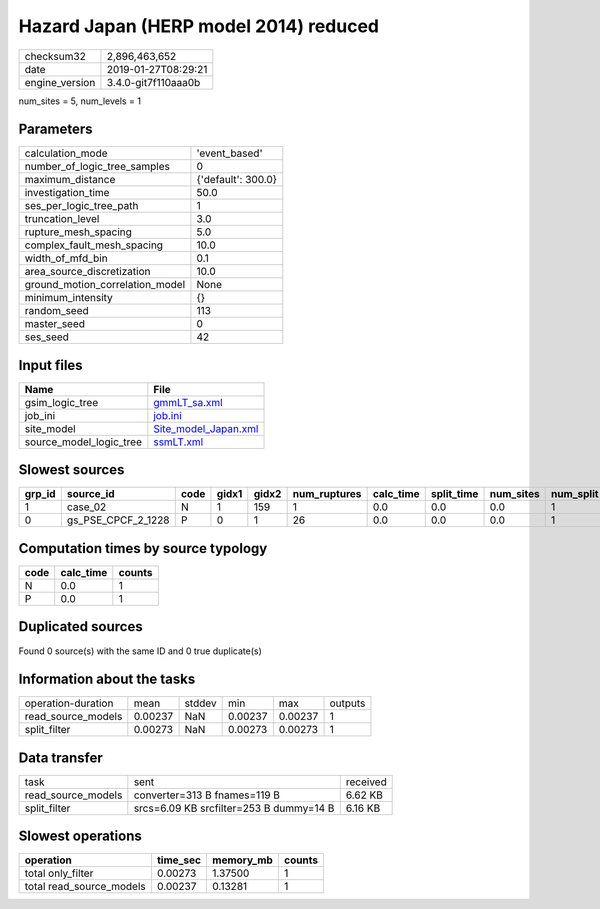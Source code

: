 Hazard Japan (HERP model 2014) reduced
======================================

============== ===================
checksum32     2,896,463,652      
date           2019-01-27T08:29:21
engine_version 3.4.0-git7f110aaa0b
============== ===================

num_sites = 5, num_levels = 1

Parameters
----------
=============================== ==================
calculation_mode                'event_based'     
number_of_logic_tree_samples    0                 
maximum_distance                {'default': 300.0}
investigation_time              50.0              
ses_per_logic_tree_path         1                 
truncation_level                3.0               
rupture_mesh_spacing            5.0               
complex_fault_mesh_spacing      10.0              
width_of_mfd_bin                0.1               
area_source_discretization      10.0              
ground_motion_correlation_model None              
minimum_intensity               {}                
random_seed                     113               
master_seed                     0                 
ses_seed                        42                
=============================== ==================

Input files
-----------
======================= ==============================================
Name                    File                                          
======================= ==============================================
gsim_logic_tree         `gmmLT_sa.xml <gmmLT_sa.xml>`_                
job_ini                 `job.ini <job.ini>`_                          
site_model              `Site_model_Japan.xml <Site_model_Japan.xml>`_
source_model_logic_tree `ssmLT.xml <ssmLT.xml>`_                      
======================= ==============================================

Slowest sources
---------------
====== ================== ==== ===== ===== ============ ========= ========== ========= ========= ======
grp_id source_id          code gidx1 gidx2 num_ruptures calc_time split_time num_sites num_split weight
====== ================== ==== ===== ===== ============ ========= ========== ========= ========= ======
1      case_02            N    1     159   1            0.0       0.0        0.0       1         0.0   
0      gs_PSE_CPCF_2_1228 P    0     1     26           0.0       0.0        0.0       1         0.0   
====== ================== ==== ===== ===== ============ ========= ========== ========= ========= ======

Computation times by source typology
------------------------------------
==== ========= ======
code calc_time counts
==== ========= ======
N    0.0       1     
P    0.0       1     
==== ========= ======

Duplicated sources
------------------
Found 0 source(s) with the same ID and 0 true duplicate(s)

Information about the tasks
---------------------------
================== ======= ====== ======= ======= =======
operation-duration mean    stddev min     max     outputs
read_source_models 0.00237 NaN    0.00237 0.00237 1      
split_filter       0.00273 NaN    0.00273 0.00273 1      
================== ======= ====== ======= ======= =======

Data transfer
-------------
================== ======================================= ========
task               sent                                    received
read_source_models converter=313 B fnames=119 B            6.62 KB 
split_filter       srcs=6.09 KB srcfilter=253 B dummy=14 B 6.16 KB 
================== ======================================= ========

Slowest operations
------------------
======================== ======== ========= ======
operation                time_sec memory_mb counts
======================== ======== ========= ======
total only_filter        0.00273  1.37500   1     
total read_source_models 0.00237  0.13281   1     
======================== ======== ========= ======